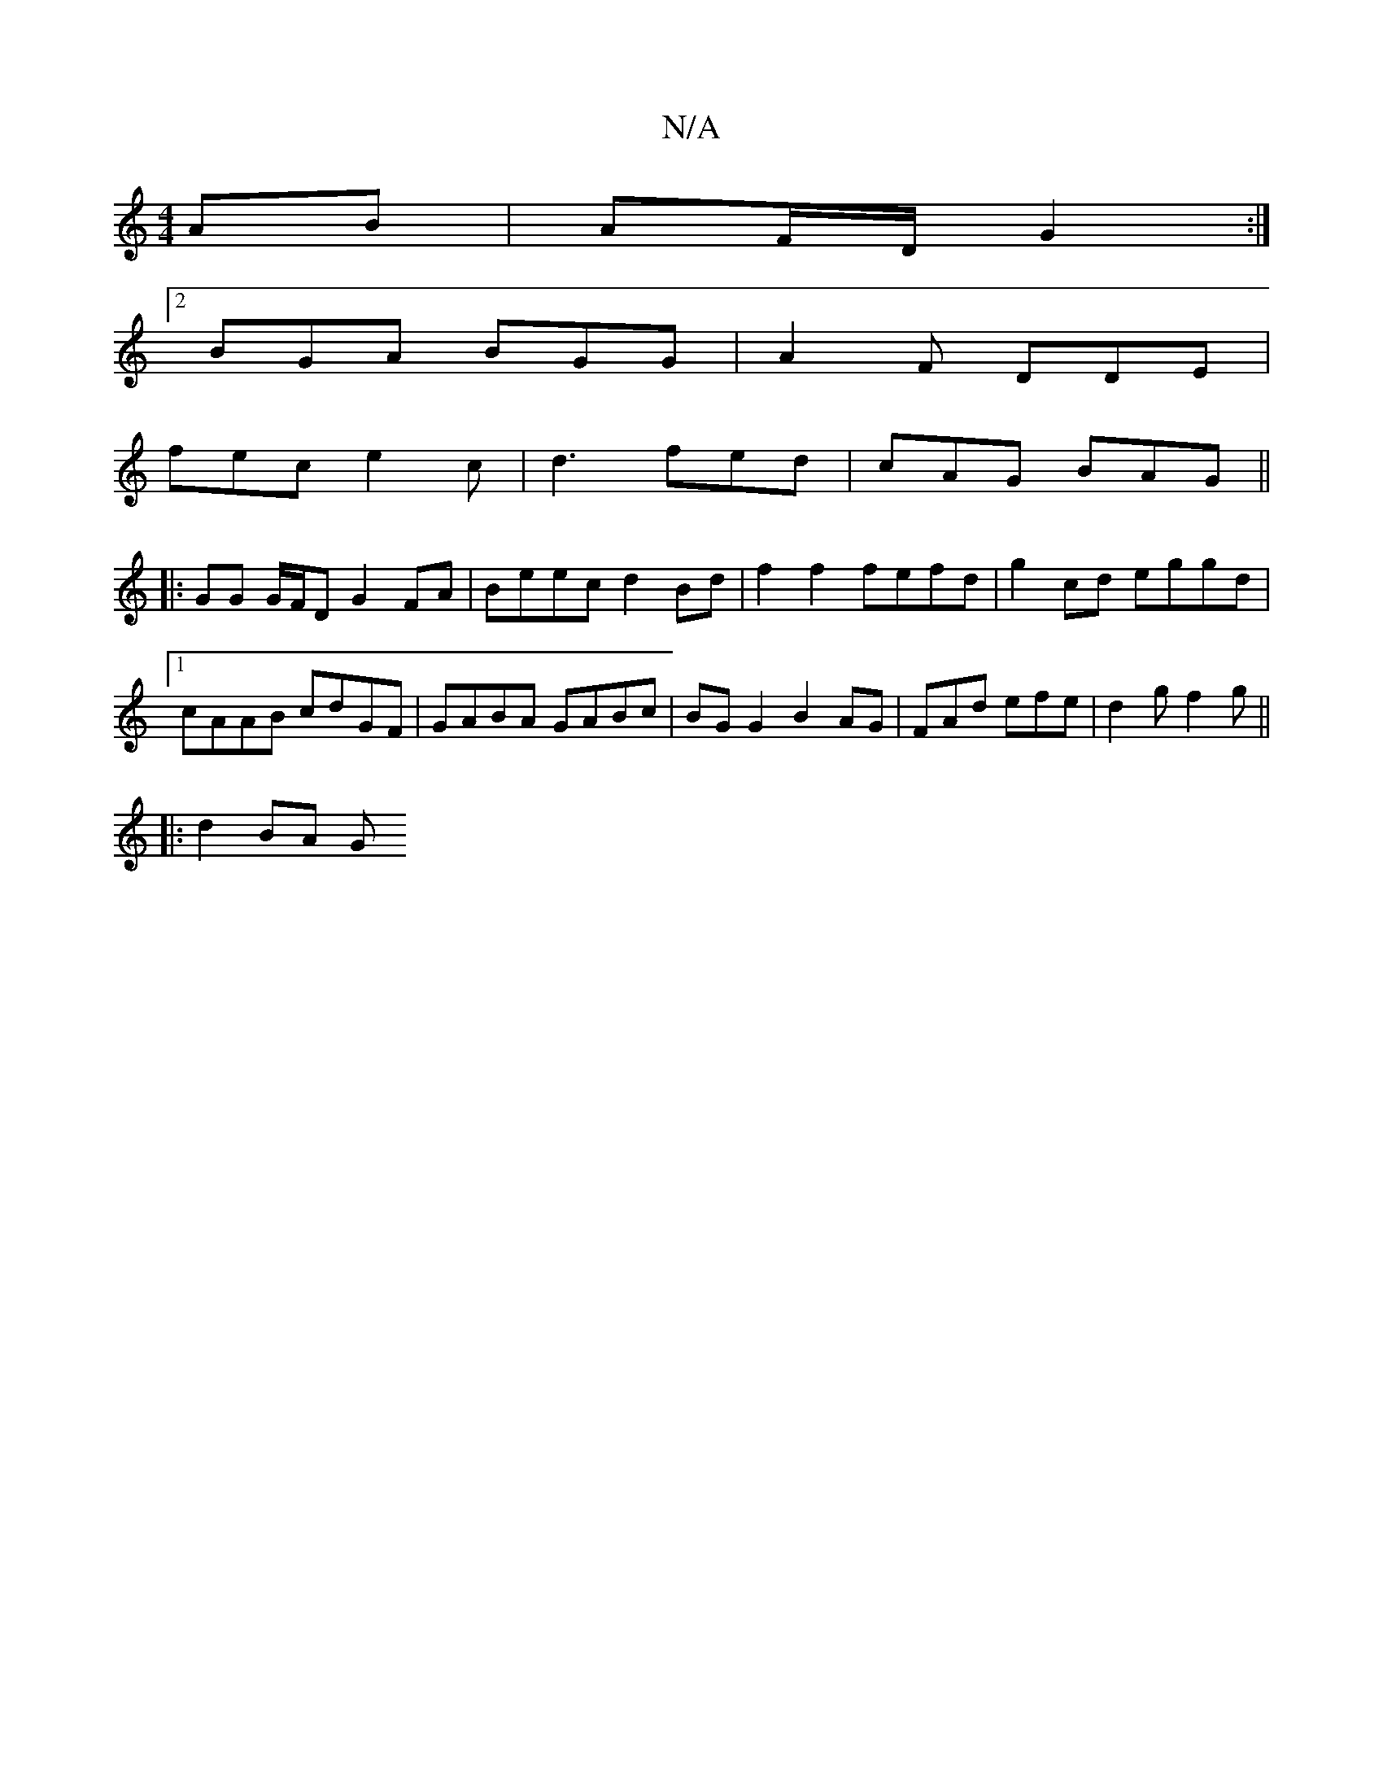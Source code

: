 X:1
T:N/A
M:4/4
R:N/A
K:Cmajor
AB | AF/D/ G2 :|
[2 BGA BGG | A2 F DDE |
fec e2c | d3 fed | cAG BAG ||
|: GG G/F/D G2 FA|Beec d2 Bd | f2 f2 fefd | g2 cd eggd |1 cAAB cdGF | GABA GABc | BG G2 B2 AG | FAd efe | d2 g f2 g ||
|: d2 BA G